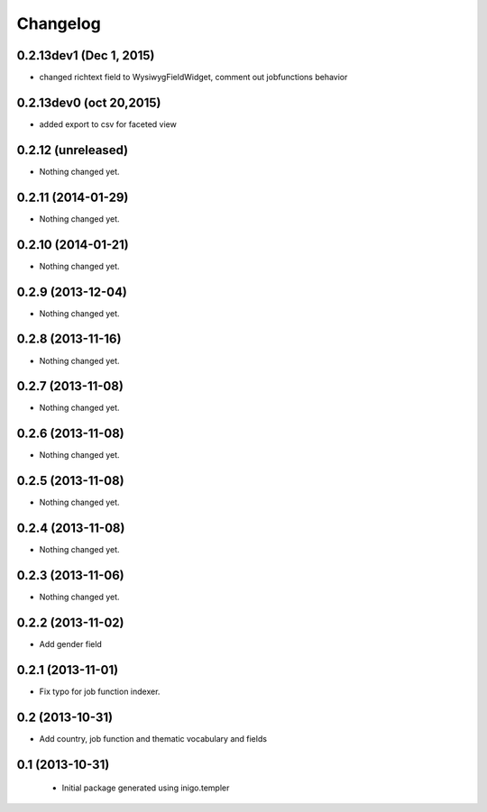 Changelog
=========

0.2.13dev1 (Dec 1, 2015)
-------------------
- changed richtext field to WysiwygFieldWidget, comment out jobfunctions behavior


0.2.13dev0 (oct 20,2015)
-------------------

- added export to csv for faceted view


0.2.12 (unreleased)
-------------------

- Nothing changed yet.


0.2.11 (2014-01-29)
-------------------

- Nothing changed yet.


0.2.10 (2014-01-21)
-------------------

- Nothing changed yet.


0.2.9 (2013-12-04)
------------------

- Nothing changed yet.


0.2.8 (2013-11-16)
------------------

- Nothing changed yet.


0.2.7 (2013-11-08)
------------------

- Nothing changed yet.


0.2.6 (2013-11-08)
------------------

- Nothing changed yet.


0.2.5 (2013-11-08)
------------------

- Nothing changed yet.


0.2.4 (2013-11-08)
------------------

- Nothing changed yet.


0.2.3 (2013-11-06)
------------------

- Nothing changed yet.


0.2.2 (2013-11-02)
------------------

- Add gender field


0.2.1 (2013-11-01)
------------------

- Fix typo for job function indexer.


0.2 (2013-10-31)
----------------

- Add country, job function and thematic vocabulary and fields


0.1 (2013-10-31)
----------------

 - Initial package generated using inigo.templer
